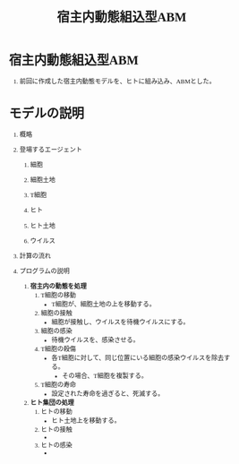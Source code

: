 #+TITLE: 宿主内動態組込型ABM
#+AUTHOR:
#+OPTIONS: \n:t H:1 toc:t creator:nil num:nil
#+LANGUAGE: ja
#+LaTeX_CLASS: normal
#+STARTUP: content
#+HTML_HEAD: <style type="text/css">body {font-family:"andale mono";font-size:0.7em;}</style>
#+HTML_HEAD: <link rel="stylesheet" href="report.css" type="text/css" />

* 宿主内動態組込型ABM

** 前回に作成した宿主内動態モデルを、ヒトに組み込み、ABMとした。

* モデルの説明

** 概略
** 登場するエージェント
*** 細胞
*** 細胞土地
*** T細胞
*** ヒト
*** ヒト土地
*** ウイルス
** 計算の流れ
** プログラムの説明
1) *宿主内の動態を処理*
   1) T細胞の移動
      - T細胞が、細胞土地の上を移動する。
   2) 細胞の接触
      - 細胞が接触し、ウイルスを待機ウイルスにする。
   3) 細胞の感染
      - 待機ウイルスを、感染させる。
   4) T細胞の殺傷
      - 各T細胞に対して、同じ位置にいる細胞の感染ウイルスを除去する。
        - その場合、T細胞を複製する。
   5) T細胞の寿命
      - 設定された寿命を過ぎると、死滅する。
2) *ヒト集団の処理*
   1) ヒトの移動
      - ヒト土地上を移動する。
   2) ヒトの接触
      - 
   3) ヒトの感染
      - 
* COMMENT 実験結果

